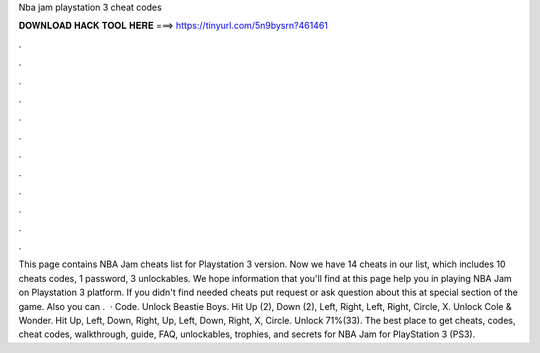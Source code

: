 Nba jam playstation 3 cheat codes

𝐃𝐎𝐖𝐍𝐋𝐎𝐀𝐃 𝐇𝐀𝐂𝐊 𝐓𝐎𝐎𝐋 𝐇𝐄𝐑𝐄 ===> https://tinyurl.com/5n9bysrn?461461

.

.

.

.

.

.

.

.

.

.

.

.

This page contains NBA Jam cheats list for Playstation 3 version. Now we have 14 cheats in our list, which includes 10 cheats codes, 1 password, 3 unlockables. We hope information that you'll find at this page help you in playing NBA Jam on Playstation 3 platform. If you didn't find needed cheats put request or ask question about this at special section of the game. Also you can .  · Code. Unlock Beastie Boys. Hit Up (2), Down (2), Left, Right, Left, Right, Circle, X. Unlock Cole & Wonder. Hit Up, Left, Down, Right, Up, Left, Down, Right, X, Circle. Unlock 71%(33). The best place to get cheats, codes, cheat codes, walkthrough, guide, FAQ, unlockables, trophies, and secrets for NBA Jam for PlayStation 3 (PS3).